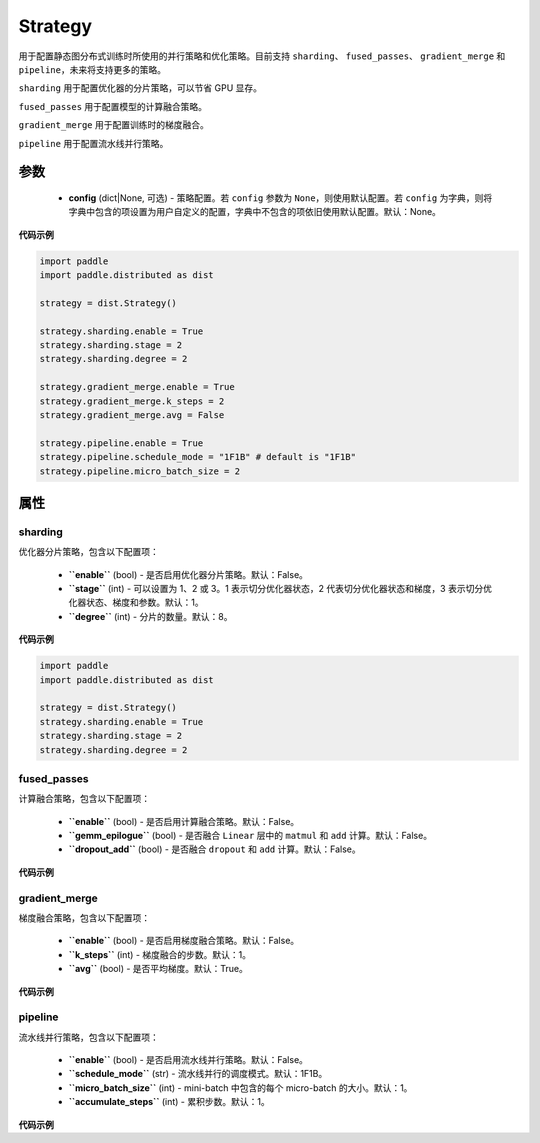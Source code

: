 .. _cn_api_paddle_distributed_Strategy:

Strategy
-------------------------------

.. py:class:: paddle.distributed.Strategy

用于配置静态图分布式训练时所使用的并行策略和优化策略。目前支持 ``sharding``、 ``fused_passes``、 ``gradient_merge`` 和 ``pipeline``，未来将支持更多的策略。

``sharding`` 用于配置优化器的分片策略，可以节省 GPU 显存。

``fused_passes`` 用于配置模型的计算融合策略。

``gradient_merge`` 用于配置训练时的梯度融合。

``pipeline`` 用于配置流水线并行策略。


参数
:::::::::

    - **config** (dict|None, 可选) - 策略配置。若 ``config`` 参数为 ``None``，则使用默认配置。若 ``config`` 为字典，则将字典中包含的项设置为用户自定义的配置，字典中不包含的项依旧使用默认配置。默认：None。


**代码示例**

.. code-block:: python

    import paddle
    import paddle.distributed as dist

    strategy = dist.Strategy()

    strategy.sharding.enable = True
    strategy.sharding.stage = 2
    strategy.sharding.degree = 2

    strategy.gradient_merge.enable = True
    strategy.gradient_merge.k_steps = 2
    strategy.gradient_merge.avg = False

    strategy.pipeline.enable = True
    strategy.pipeline.schedule_mode = "1F1B" # default is "1F1B"
    strategy.pipeline.micro_batch_size = 2


属性
::::::::::::

sharding
'''''''''

优化器分片策略，包含以下配置项：

    - **``enable``** (bool) - 是否启用优化器分片策略。默认：False。

    - **``stage``** (int) - 可以设置为 1、2 或 3。1 表示切分优化器状态，2 代表切分优化器状态和梯度，3 表示切分优化器状态、梯度和参数。默认：1。

    - **``degree``** (int) - 分片的数量。默认：8。

**代码示例**

.. code-block:: python

    import paddle
    import paddle.distributed as dist

    strategy = dist.Strategy()
    strategy.sharding.enable = True
    strategy.sharding.stage = 2
    strategy.sharding.degree = 2


fused_passes
'''''''''

计算融合策略，包含以下配置项：

    - **``enable``** (bool) - 是否启用计算融合策略。默认：False。

    - **``gemm_epilogue``** (bool) - 是否融合 ``Linear`` 层中的 ``matmul`` 和 ``add`` 计算。默认：False。

    - **``dropout_add``** (bool) - 是否融合 ``dropout`` 和 ``add`` 计算。默认：False。

**代码示例**

.. code-block:: python
    import paddle
    import paddle.distributed as dist

    strategy = dist.Strategy()
    strategy.fused_passes.enable = True
    strategy.fused_passes.gemm_spilogue = True
    strategy.fused_passes.dropout_add = True


gradient_merge
'''''''''

梯度融合策略，包含以下配置项：

    - **``enable``** (bool) - 是否启用梯度融合策略。默认：False。

    - **``k_steps``** (int) - 梯度融合的步数。默认：1。

    - **``avg``** (bool) - 是否平均梯度。默认：True。

**代码示例**

.. code-block:: python
    import paddle
    import paddle.distributed as dist

    strategy = dist.Strategy()
    strategy.gradient_merge.enable = True
    strategy.gradient_merge.k_steps = 2
    strategy.gradient_merge.avg = True


pipeline
'''''''''

流水线并行策略，包含以下配置项：

    - **``enable``** (bool) - 是否启用流水线并行策略。默认：False。

    - **``schedule_mode``** (str) - 流水线并行的调度模式。默认：1F1B。

    - **``micro_batch_size``** (int) - mini-batch 中包含的每个 micro-batch 的大小。默认：1。

    - **``accumulate_steps``** (int) - 累积步数。默认：1。

**代码示例**

.. code-block:: python
    import paddle
    import paddle.distributed as dist

    strategy = dist.Strategy()
    strategy.pipeline.enable = True
    strategy.pipeline.micro_batch_size = 2
